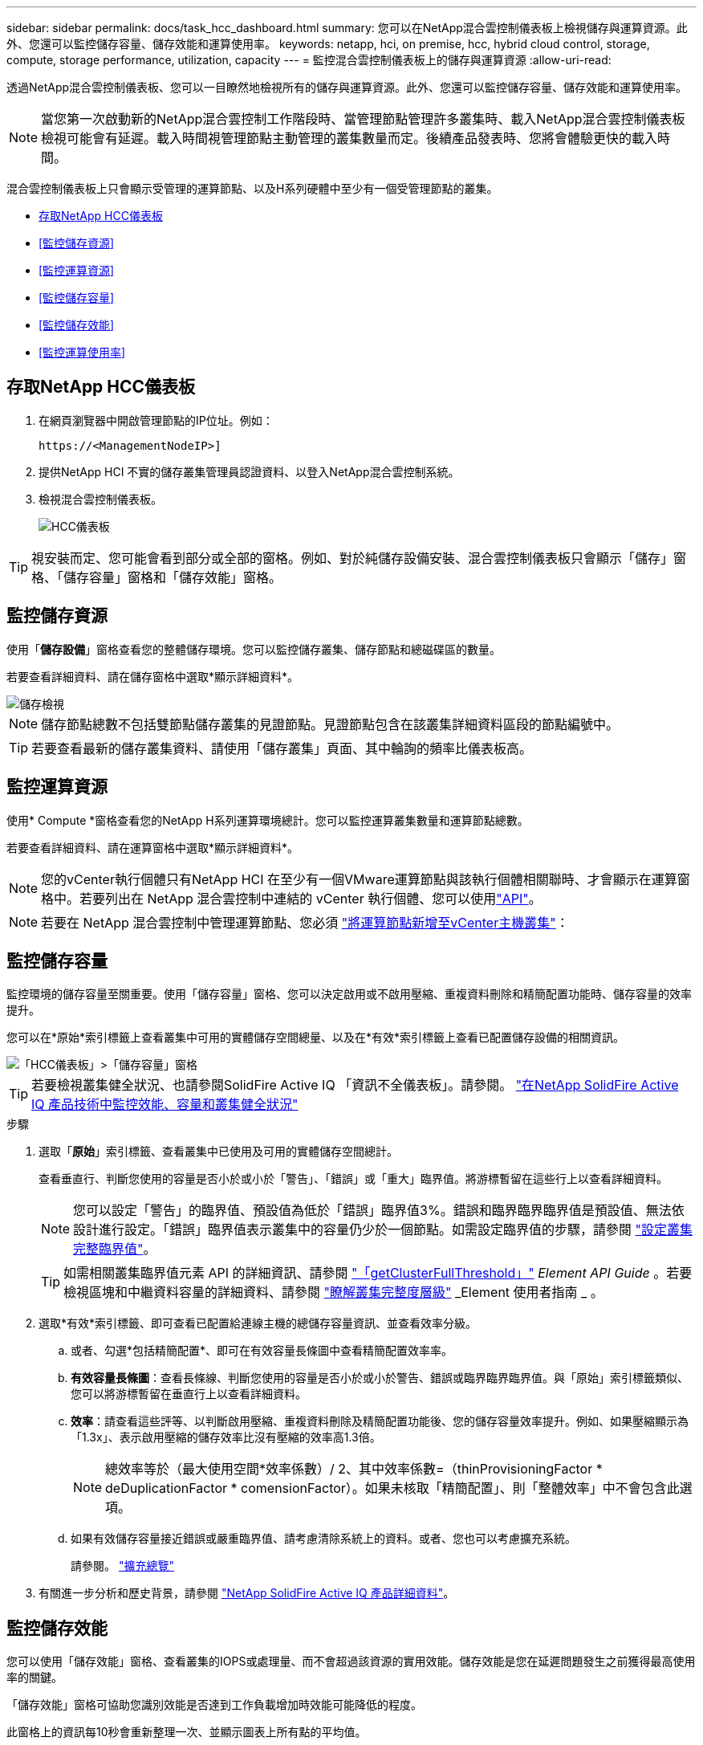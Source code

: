 ---
sidebar: sidebar 
permalink: docs/task_hcc_dashboard.html 
summary: 您可以在NetApp混合雲控制儀表板上檢視儲存與運算資源。此外、您還可以監控儲存容量、儲存效能和運算使用率。 
keywords: netapp, hci, on premise, hcc, hybrid cloud control, storage, compute, storage performance, utilization, capacity 
---
= 監控混合雲控制儀表板上的儲存與運算資源
:allow-uri-read: 


[role="lead"]
透過NetApp混合雲控制儀表板、您可以一目瞭然地檢視所有的儲存與運算資源。此外、您還可以監控儲存容量、儲存效能和運算使用率。


NOTE: 當您第一次啟動新的NetApp混合雲控制工作階段時、當管理節點管理許多叢集時、載入NetApp混合雲控制儀表板檢視可能會有延遲。載入時間視管理節點主動管理的叢集數量而定。後續產品發表時、您將會體驗更快的載入時間。

混合雲控制儀表板上只會顯示受管理的運算節點、以及H系列硬體中至少有一個受管理節點的叢集。

* <<存取NetApp HCC儀表板>>
* <<監控儲存資源>>
* <<監控運算資源>>
* <<監控儲存容量>>
* <<監控儲存效能>>
* <<監控運算使用率>>




== 存取NetApp HCC儀表板

. 在網頁瀏覽器中開啟管理節點的IP位址。例如：
+
[listing]
----
https://<ManagementNodeIP>]
----
. 提供NetApp HCI 不實的儲存叢集管理員認證資料、以登入NetApp混合雲控制系統。
. 檢視混合雲控制儀表板。
+
image::hcc_dashboard_all.png[HCC儀表板]




TIP: 視安裝而定、您可能會看到部分或全部的窗格。例如、對於純儲存設備安裝、混合雲控制儀表板只會顯示「儲存」窗格、「儲存容量」窗格和「儲存效能」窗格。



== 監控儲存資源

使用「*儲存設備*」窗格查看您的整體儲存環境。您可以監控儲存叢集、儲存節點和總磁碟區的數量。

若要查看詳細資料、請在儲存窗格中選取*顯示詳細資料*。

image::hcc_dashboard_storage_node_number.PNG[儲存檢視]


NOTE: 儲存節點總數不包括雙節點儲存叢集的見證節點。見證節點包含在該叢集詳細資料區段的節點編號中。


TIP: 若要查看最新的儲存叢集資料、請使用「儲存叢集」頁面、其中輪詢的頻率比儀表板高。



== 監控運算資源

使用* Compute *窗格查看您的NetApp H系列運算環境總計。您可以監控運算叢集數量和運算節點總數。

若要查看詳細資料、請在運算窗格中選取*顯示詳細資料*。


NOTE: 您的vCenter執行個體只有NetApp HCI 在至少有一個VMware運算節點與該執行個體相關聯時、才會顯示在運算窗格中。若要列出在 NetApp 混合雲控制中連結的 vCenter 執行個體、您可以使用link:task_mnode_edit_vcenter_assets.html["API"]。


NOTE: 若要在 NetApp 混合雲控制中管理運算節點、您必須 https://kb.netapp.com/Advice_and_Troubleshooting/Data_Storage_Software/Management_services_for_Element_Software_and_NetApp_HCI/How_to_set_up_compute_node_management_in_NetApp_Hybrid_Cloud_Control["將運算節點新增至vCenter主機叢集"^]：



== 監控儲存容量

監控環境的儲存容量至關重要。使用「儲存容量」窗格、您可以決定啟用或不啟用壓縮、重複資料刪除和精簡配置功能時、儲存容量的效率提升。

您可以在*原始*索引標籤上查看叢集中可用的實體儲存空間總量、以及在*有效*索引標籤上查看已配置儲存設備的相關資訊。

image::hcc_dashboard_storage_capacity_effective.png[「HCC儀表板」>「儲存容量」窗格]


TIP: 若要檢視叢集健全狀況、也請參閱SolidFire Active IQ 「資訊不全儀表板」。請參閱。 link:task_hcc_activeiq.html["在NetApp SolidFire Active IQ 產品技術中監控效能、容量和叢集健全狀況"]

.步驟
. 選取「*原始*」索引標籤、查看叢集中已使用及可用的實體儲存空間總計。
+
查看垂直行、判斷您使用的容量是否小於或小於「警告」、「錯誤」或「重大」臨界值。將游標暫留在這些行上以查看詳細資料。

+

NOTE: 您可以設定「警告」的臨界值、預設值為低於「錯誤」臨界值3%。錯誤和臨界臨界臨界值是預設值、無法依設計進行設定。「錯誤」臨界值表示叢集中的容量仍少於一個節點。如需設定臨界值的步驟，請參閱 https://docs.netapp.com/us-en/element-software/storage/task_system_manage_cluster_set_the_cluster_full_threshold.html["設定叢集完整臨界值"^]。

+

TIP: 如需相關叢集臨界值元素 API 的詳細資訊、請參閱 https://docs.netapp.com/us-en/element-software/api/reference_element_api_getclusterfullthreshold.html["「getClusterFullThreshold」"^] _Element API Guide_ 。若要檢視區塊和中繼資料容量的詳細資料、請參閱 https://docs.netapp.com/us-en/element-software/storage/concept_monitor_understand_cluster_fullness_levels.html["瞭解叢集完整度層級"^] _Element 使用者指南 _ 。

. 選取*有效*索引標籤、即可查看已配置給連線主機的總儲存容量資訊、並查看效率分級。
+
.. 或者、勾選*包括精簡配置*、即可在有效容量長條圖中查看精簡配置效率率。
.. *有效容量長條圖*：查看長條線、判斷您使用的容量是否小於或小於警告、錯誤或臨界臨界臨界值。與「原始」索引標籤類似、您可以將游標暫留在垂直行上以查看詳細資料。
.. *效率*：請查看這些評等、以判斷啟用壓縮、重複資料刪除及精簡配置功能後、您的儲存容量效率提升。例如、如果壓縮顯示為「1.3x」、表示啟用壓縮的儲存效率比沒有壓縮的效率高1.3倍。
+

NOTE: 總效率等於（最大使用空間*效率係數）/ 2、其中效率係數=（thinProvisioningFactor * deDuplicationFactor * comensionFactor）。如果未核取「精簡配置」、則「整體效率」中不會包含此選項。

.. 如果有效儲存容量接近錯誤或嚴重臨界值、請考慮清除系統上的資料。或者、您也可以考慮擴充系統。
+
請參閱。 link:concept_hcc_expandoverview.html["擴充總覽"]



. 有關進一步分析和歷史背景，請參閱 https://activeiq.solidfire.com/["NetApp SolidFire Active IQ 產品詳細資料"^]。




== 監控儲存效能

您可以使用「儲存效能」窗格、查看叢集的IOPS或處理量、而不會超過該資源的實用效能。儲存效能是您在延遲問題發生之前獲得最高使用率的關鍵。

「儲存效能」窗格可協助您識別效能是否達到工作負載增加時效能可能降低的程度。

此窗格上的資訊每10秒會重新整理一次、並顯示圖表上所有點的平均值。

如需相關元素 API 方法的詳細資訊、請參閱 https://docs.netapp.com/us-en/element-software/api/reference_element_api_getclusterstats.html["GetClusterStats"^] _Element API 參考指南 _ 中的方法。

.步驟
. 檢視「儲存效能」窗格。如需詳細資料、請將游標暫留在圖表中的點上。
+
.. * IOPS *索引標籤：請參閱目前每秒的作業次數。尋找資料或尖峰趨勢。例如、如果您發現IOPS上限為160K、其中100K為可用或可用的IOPS、您可能會考慮將更多工作負載新增至此叢集。另一方面、如果您發現只有140K可用、您可以考慮卸載工作負載或擴充系統。
+
image::hcc_dashboard_storage_perform_iops.png[儲存效能> IOPS索引標籤]

.. *處理量*索引標籤：監控模式或處理量尖峰。同時監控持續的高處理量值、這可能表示您即將達到資源的最大可用效能。
+
image::hcc_dashboard_storage_perform_throughput.png[儲存效能>處理量索引標籤]

.. *使用率*索引標籤：監控IOPS的使用率、以監控叢集層級上可用總IOPS的使用率。
+
image::hcc_dashboard_storage_perform_utlization.png[儲存效能>使用率索引標籤]



. 如需進一步分析、請使用NetApp Element 適用於vCenter Server的VMware vCenter外掛程式來查看儲存效能。
+
https://docs.netapp.com/us-en/vcp/vcp_task_reports_volume_performance.html["效能表現如NetApp Element vCenter Server的VMware vCenter外掛程式所示"^]。





== 監控運算使用率

除了監控儲存資源的IOPS和處理量之外、您也可能想要檢視運算資產的CPU和記憶體使用量。節點可以提供的IOPS總計取決於節點的實體特性、例如CPU數量、CPU速度和RAM容量。

.步驟
. 檢視*運算使用率*窗格。使用CPU和記憶體索引標籤、尋找使用率的模式或尖峰。此外、請注意使用率持續偏高、表示您可能已接近運算叢集的最大使用率。
+

NOTE: 此窗格僅顯示此安裝所管理之運算叢集的資料。

+
image::hcc_dashboard_compute_util_cpu.png[運算使用率窗格]

+
.. * CPU*索引標籤：請參閱運算叢集上CPU使用率的目前平均值。
.. *記憶體*索引標籤：請參閱運算叢集上目前的平均記憶體使用量。


. 如需運算資訊的進一步分析、請參閱 https://activeiq.solidfire.com["NetApp SolidFire Active IQ 的歷史資料"^]。


[discrete]
== 如需詳細資訊、請參閱

* https://docs.netapp.com/us-en/vcp/index.html["vCenter Server的VMware vCenter外掛程式NetApp Element"^]
* https://docs.netapp.com/us-en/solidfire-active-iq/index.html["NetApp SolidFire Active IQ 產品文件"^]

